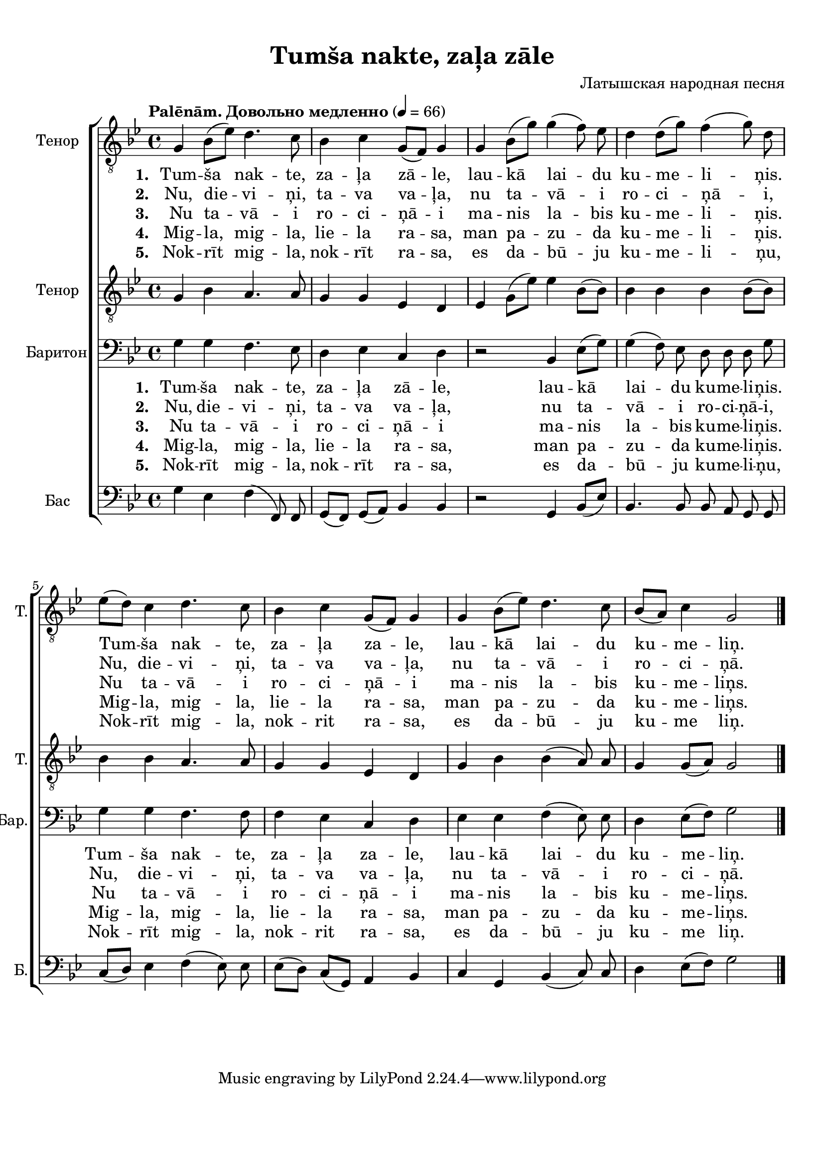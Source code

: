 
\version "2.18.2"
% automatically converted by musicxml2ly from tumsa_nakte.xml

\header {
    encodingsoftware = "MuseScore 2.0.3"
    encodingdate = "2016-12-28"
    composer = "Латышская народная песня"
    title = "Tumša nakte, zaļa zāle"
    }

#(set-global-staff-size 20.0750126457)
\paper {
    paper-width = 21.01\cm
    paper-height = 29.69\cm
    top-margin = 1.0\cm
    bottom-margin = 2.0\cm
    left-margin = 1.0\cm
    right-margin = 1.0\cm
    system-system-spacing.minimum-distance = #12
    system-system-spacing.basic-distance = #16
    }
\layout {
    \context { \Score
        autoBeaming = ##f
        }
    }
PartPOneVoiceOne =  \relative g {
    \clef "treble_8" \key bes \major \time 4/4 g4 bes8 [( es8 )] d4. c8 | % 2
    bes4 c4 g8 [( f8 )] g4 | % 3
    g4 bes8 [( g'8 )] g4( f8)  es8 | % 4
    d4 d8 [( g8 )] f4( g8) d8 \break | % 5
    es8 [( d8 )] c4 d4. c8 | % 6
    bes4 c4 g8 [( f8 )] g4 | % 7
    g4 bes8 [( es8 )] d4. c8 | % 8
    bes8 [( a8 )] c4 g2 \bar "|."
    }

PartPOneVoiceOneLyricsOne =  \lyricmode { 
    \set stanza = #"1. "
    "Tum" -- "ša" nak -- "te,"
    za -- "ļa" "zā" -- "le," lau -- "kā" lai -- du  ku -- me -- li --
    ņis. Tum -- "ša" nak -- "te," za -- "ļa" za -- "le," lau -- "kā"
    lai -- du ku -- me -- "liņ." }
PartPOneVoiceOneLyricsTwo =  \lyricmode {
    \set stanza = #"2. "
    "Nu," die -- vi -- "ņi," ta
    -- va va -- "ļa," nu ta -- "vā" -- i ro -- ci -- "ņā" -- "i," "Nu," die
    -- vi -- "ņi," ta -- va va -- "ļa," nu ta -- "vā" -- i ro -- ci --
    "ņā." }
PartPOneVoiceOneLyricsFour =  \lyricmode {  \set stanza = #"4. "
    "Mig" -- "la," mig -- "la,"
    lie -- la ra -- "sa," man pa -- zu -- da  ku -- me -- li --
    ņis.  Mig -- "la," mig -- "la," lie -- la ra -- "sa," man pa -- zu
    -- da ku -- me -- "liņs." }
PartPOneVoiceOneLyricsFive =  \lyricmode {  \set stanza = #"5. "
    "Nok" -- "rīt" mig -- "la,"
    nok -- "rīt" ra -- "sa," es da -- "bū" -- ju ku -- me -- li
    -- "ņu," Nok -- "rīt" mig -- "la," nok -- rit ra -- "sa," es da -- "bū"
    -- ju ku -- me "liņ." }
PartPOneVoiceOneLyricsThree =  \lyricmode {  \set stanza = #"3. "
    " Nu" ta -- "vā" -- i ro --
    ci -- "ņā" -- i ma -- nis la -- bis ku -- me -- li -- ņis. Nu
    ta -- "vā" -- i ro -- ci -- "ņā" -- i ma -- nis la -- bis ku -- me
    -- "liņs." }
PartPTwoVoiceOne =  \relative g {
    \tempo "Palēnām. Довольно медленно" 4 = 66
    \clef "treble_8" \key bes \major \time 4/4 g4 bes4 a4. a8 | % 2
    g4 g4 es4 d4 | % 3
    es4 g8 [( es'8 )] es4 bes8 [( bes8 )] | % 4
    bes4 bes4 bes4 bes8 [( bes8 )] \break | % 5
    bes4 bes4 a4. a8 | % 6
    g4 g4 es4 d4 | % 7
    g4 bes4 bes4( a8) a8 | % 8
    g4 g8 [( a8 )] g2 \bar "|."
    }

PartPThreeVoiceOne =  \relative g {
    \clef "bass" \key bes \major \time 4/4 g4 g4 f4. es8 | % 2
    d4 es4 c4 d4 | % 3
    r2 bes4 es8 [( g8 )] | % 4
    g4( f8)  es8  d8 d8 d8 g8 \break | % 5
    g4 g4 f4. f8 | % 6
    f4 es4 c4 d4 | % 7
    es4 es4 f4( es8) es8 | % 8
    d4 es8 [( f8 )] g2 \bar "|."
    }

PartPFourVoiceOne =  \relative g {
    \clef "bass" \key bes \major \time 4/4 g4 es4 f4( f,8) f8 | % 2
    g8 [( f8)] g8[( a8 )] bes4 bes4 | % 3
    r2 g4 bes8 [( es8 )] | % 4
    bes4. bes8 bes8 a8 g8 g8 \break | % 5
    c8 [( d8 )] es4 f4( es8) es8  | % 6
    es8 [( d8)] c8[( g8 )] a4 bes4 | % 7
    c4 g4 bes4( c8) c8  | % 8
    d4 es8 [( f8 )] g2 \bar "|."
    }


% The score definition
\score {
    \new ChoirStaff <<
        \new Staff <<
            \set Staff.instrumentName = "Тенор"
            \set Staff.shortInstrumentName = "Т."
            \context Staff << 
                \context Voice = "PartPOneVoiceOne" { \PartPOneVoiceOne }
                \new Lyrics \lyricsto "PartPOneVoiceOne" \PartPOneVoiceOneLyricsOne
                \new Lyrics \lyricsto "PartPOneVoiceOne" \PartPOneVoiceOneLyricsTwo
                \new Lyrics \lyricsto "PartPOneVoiceOne" \PartPOneVoiceOneLyricsThree
                \new Lyrics \lyricsto "PartPOneVoiceOne" \PartPOneVoiceOneLyricsFour
                \new Lyrics \lyricsto "PartPOneVoiceOne" \PartPOneVoiceOneLyricsFive
                >>
            >>
        \new Staff <<
            \set Staff.instrumentName = "Тенор"
            \set Staff.shortInstrumentName = "Т."
            \context Staff << 
                \context Voice = "PartPTwoVoiceOne" { \PartPTwoVoiceOne }
                >>
            >>
        \new Staff <<
            \set Staff.instrumentName = "Баритон"
            \set Staff.shortInstrumentName = "Бар."
            \context Staff << 
                \context Voice = "PartPThreeVoiceOne" { \PartPThreeVoiceOne }
                \new Lyrics \lyricsto "PartPThreeVoiceOne" \PartPOneVoiceOneLyricsOne
                \new Lyrics \lyricsto "PartPThreeVoiceOne" \PartPOneVoiceOneLyricsTwo
                \new Lyrics \lyricsto "PartPThreeVoiceOne" \PartPOneVoiceOneLyricsThree
                \new Lyrics \lyricsto "PartPThreeVoiceOne" \PartPOneVoiceOneLyricsFour
                \new Lyrics \lyricsto "PartPThreeVoiceOne" \PartPOneVoiceOneLyricsFive
                >>
            >>
        \new Staff <<
            \set Staff.instrumentName = "Бас"
            \set Staff.shortInstrumentName = "Б."
            \context Staff << 
                \context Voice = "PartPFourVoiceOne" { \PartPFourVoiceOne }
                >>
            >>
        
        >>
    \layout {}
    % To create MIDI output, uncomment the following line:
    %  \midi {}
    }

